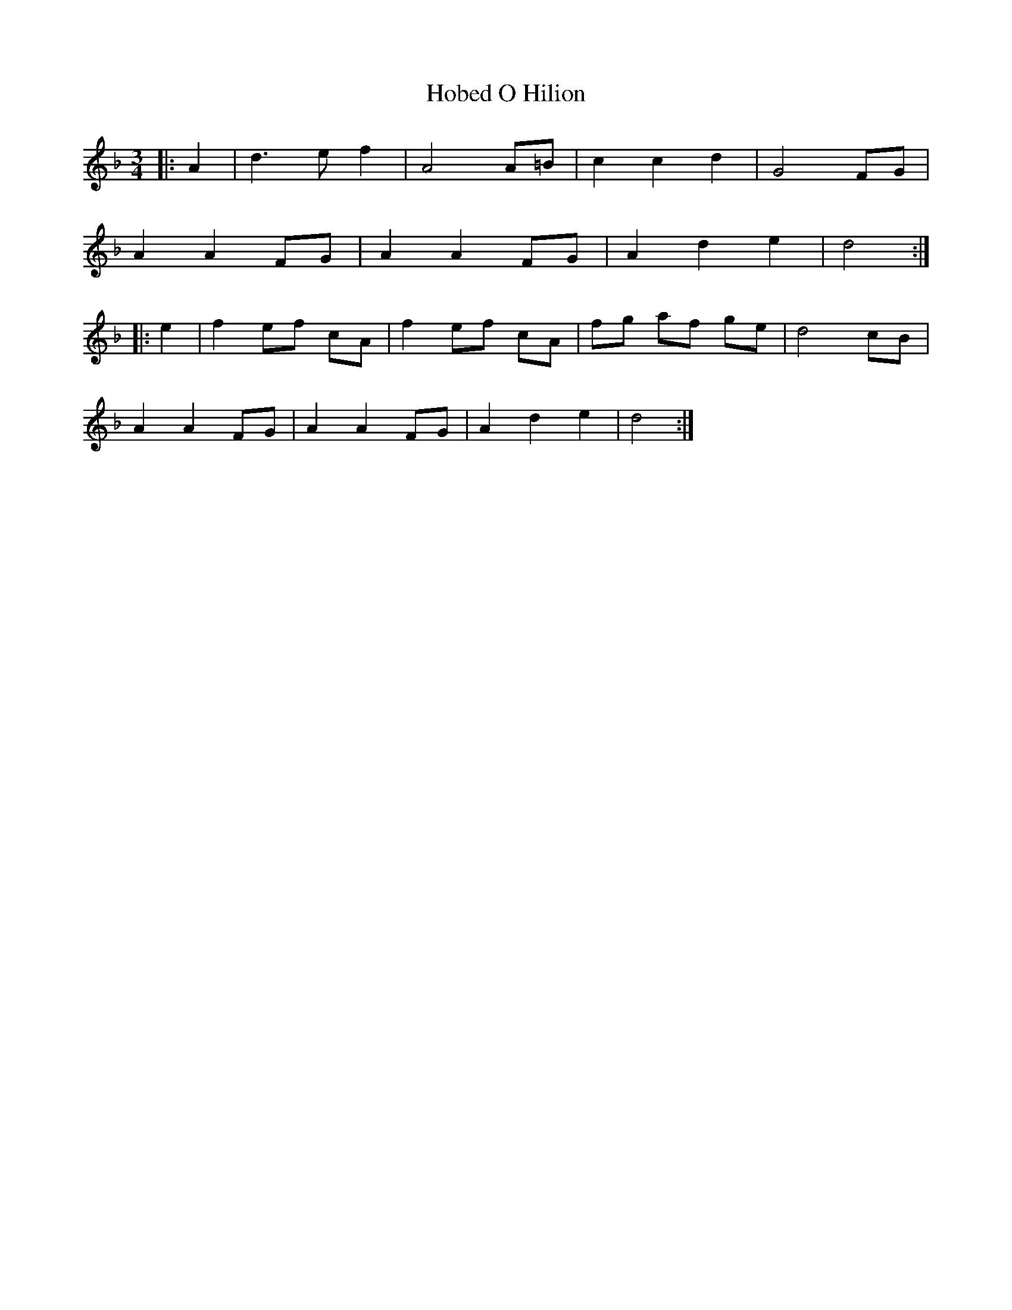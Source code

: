 X: 17585
T: Hobed O Hilion
R: waltz
M: 3/4
K: Dminor
|:A2|d3 e f2|A4 A=B|c2 c2 d2|G4 FG|
A2 A2 FG|A2 A2 FG|A2 d2 e2|d4:|
|:e2|f2 ef cA|f2 ef cA|fg af ge|d4 cB|
A2 A2 FG|A2 A2 FG|A2 d2 e2|d4:|

